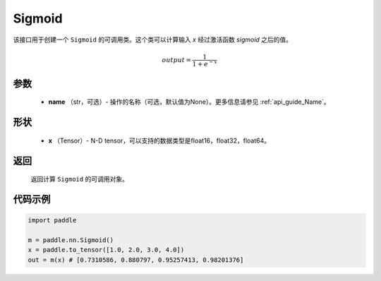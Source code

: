 .. _cn_api_nn_layer_Sigmoid:

Sigmoid
-------------------------------

.. py:class:: paddle.nn.Sigmoid(name=None)

该接口用于创建一个 ``Sigmoid`` 的可调用类。这个类可以计算输入 `x` 经过激活函数 `sigmoid` 之后的值。

    .. math::

        output = \frac{1}{1 + e^{-x}}

参数
::::::::
  - **name** （str，可选）- 操作的名称（可选，默认值为None）。更多信息请参见 :ref:`api_guide_Name`。

形状
::::::::
  - **x** （Tensor）- N-D tensor，可以支持的数据类型是float16，float32，float64。

返回
::::::::
  返回计算 ``Sigmoid`` 的可调用对象。


代码示例
::::::::

.. code-block:: python

     import paddle

     m = paddle.nn.Sigmoid()
     x = paddle.to_tensor([1.0, 2.0, 3.0, 4.0])
     out = m(x) # [0.7310586, 0.880797, 0.95257413, 0.98201376]
